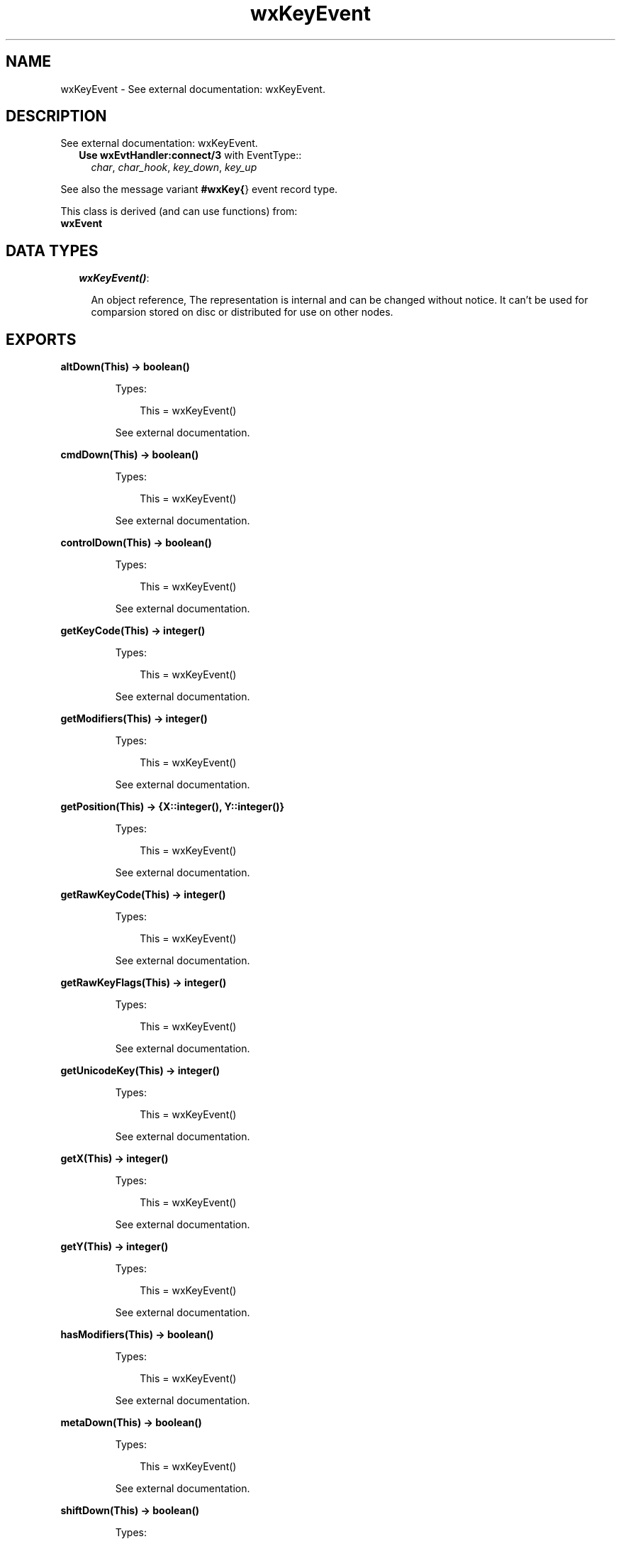 .TH wxKeyEvent 3 "wx 1.6.1" "" "Erlang Module Definition"
.SH NAME
wxKeyEvent \- See external documentation: wxKeyEvent.
.SH DESCRIPTION
.LP
See external documentation: wxKeyEvent\&.
.RS 2
.TP 2
.B
Use \fBwxEvtHandler:connect/3\fR\& with EventType::
\fIchar\fR\&, \fIchar_hook\fR\&, \fIkey_down\fR\&, \fIkey_up\fR\&
.RE
.LP
See also the message variant \fB#wxKey{\fR\&} event record type\&.
.LP
This class is derived (and can use functions) from: 
.br
\fBwxEvent\fR\& 
.SH "DATA TYPES"

.RS 2
.TP 2
.B
\fIwxKeyEvent()\fR\&:

.RS 2
.LP
An object reference, The representation is internal and can be changed without notice\&. It can\&'t be used for comparsion stored on disc or distributed for use on other nodes\&.
.RE
.RE
.SH EXPORTS
.LP
.B
altDown(This) -> boolean()
.br
.RS
.LP
Types:

.RS 3
This = wxKeyEvent()
.br
.RE
.RE
.RS
.LP
See external documentation\&.
.RE
.LP
.B
cmdDown(This) -> boolean()
.br
.RS
.LP
Types:

.RS 3
This = wxKeyEvent()
.br
.RE
.RE
.RS
.LP
See external documentation\&.
.RE
.LP
.B
controlDown(This) -> boolean()
.br
.RS
.LP
Types:

.RS 3
This = wxKeyEvent()
.br
.RE
.RE
.RS
.LP
See external documentation\&.
.RE
.LP
.B
getKeyCode(This) -> integer()
.br
.RS
.LP
Types:

.RS 3
This = wxKeyEvent()
.br
.RE
.RE
.RS
.LP
See external documentation\&.
.RE
.LP
.B
getModifiers(This) -> integer()
.br
.RS
.LP
Types:

.RS 3
This = wxKeyEvent()
.br
.RE
.RE
.RS
.LP
See external documentation\&.
.RE
.LP
.B
getPosition(This) -> {X::integer(), Y::integer()}
.br
.RS
.LP
Types:

.RS 3
This = wxKeyEvent()
.br
.RE
.RE
.RS
.LP
See external documentation\&.
.RE
.LP
.B
getRawKeyCode(This) -> integer()
.br
.RS
.LP
Types:

.RS 3
This = wxKeyEvent()
.br
.RE
.RE
.RS
.LP
See external documentation\&.
.RE
.LP
.B
getRawKeyFlags(This) -> integer()
.br
.RS
.LP
Types:

.RS 3
This = wxKeyEvent()
.br
.RE
.RE
.RS
.LP
See external documentation\&.
.RE
.LP
.B
getUnicodeKey(This) -> integer()
.br
.RS
.LP
Types:

.RS 3
This = wxKeyEvent()
.br
.RE
.RE
.RS
.LP
See external documentation\&.
.RE
.LP
.B
getX(This) -> integer()
.br
.RS
.LP
Types:

.RS 3
This = wxKeyEvent()
.br
.RE
.RE
.RS
.LP
See external documentation\&.
.RE
.LP
.B
getY(This) -> integer()
.br
.RS
.LP
Types:

.RS 3
This = wxKeyEvent()
.br
.RE
.RE
.RS
.LP
See external documentation\&.
.RE
.LP
.B
hasModifiers(This) -> boolean()
.br
.RS
.LP
Types:

.RS 3
This = wxKeyEvent()
.br
.RE
.RE
.RS
.LP
See external documentation\&.
.RE
.LP
.B
metaDown(This) -> boolean()
.br
.RS
.LP
Types:

.RS 3
This = wxKeyEvent()
.br
.RE
.RE
.RS
.LP
See external documentation\&.
.RE
.LP
.B
shiftDown(This) -> boolean()
.br
.RS
.LP
Types:

.RS 3
This = wxKeyEvent()
.br
.RE
.RE
.RS
.LP
See external documentation\&.
.RE
.SH AUTHORS
.LP

.I
<>